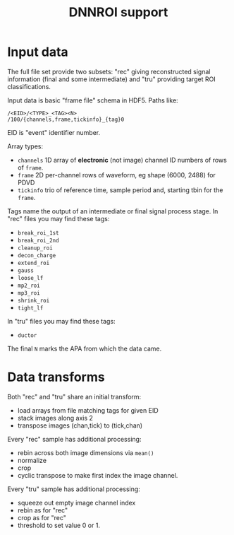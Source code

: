 #+title: DNNROI support

* Input data

The full file set provide two subsets: "rec" giving reconstructed signal
information (final and some intermediate) and "tru" providing target ROI
classifications.

Input data is basic "frame file" schema in HDF5.  Paths like:

#+begin_example
/<EID>/<TYPE>_<TAG><N>
/100/{channels,frame,tickinfo}_{tag}0
#+end_example

EID is "event" identifier number.

Array types:

- ~channels~ 1D array of *electronic* (not image) channel ID numbers of rows of ~frame~.  
- ~frame~ 2D per-channel rows of waveform, eg shape (6000, 2488) for PDVD
- ~tickinfo~ trio of reference time, sample period and, starting tbin for the ~frame~.

Tags name the output of an intermediate or final signal process stage.  In "rec" files you may find these tags:
- ~break_roi_1st~
- ~break_roi_2nd~
- ~cleanup_roi~
- ~decon_charge~
- ~extend_roi~
- ~gauss~
- ~loose_lf~
- ~mp2_roi~
- ~mp3_roi~
- ~shrink_roi~
- ~tight_lf~
  
In "tru" files you may find these tags:
- ~ductor~

The final ~N~ marks the APA from which the data came.

* Data transforms

Both "rec" and "tru" share an initial transform:
- load arrays from file matching tags for given EID
- stack images along axis 2
- transpose images (chan,tick) to (tick,chan)


Every "rec" sample has additional processing:
- rebin across both image dimensions via ~mean()~
- normalize
- crop
- cyclic transpose to make first index the image channel.

Every "tru" sample has additional processing:
- squeeze out empty image channel index
- rebin as for "rec"
- crop as for "rec"
- threshold to set value 0 or 1.

